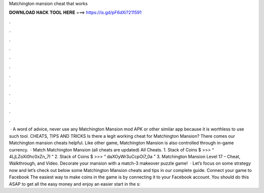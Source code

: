 Matchington mansion cheat that works

𝐃𝐎𝐖𝐍𝐋𝐎𝐀𝐃 𝐇𝐀𝐂𝐊 𝐓𝐎𝐎𝐋 𝐇𝐄𝐑𝐄 ===> https://is.gd/pF6dXi?211591

.

.

.

.

.

.

.

.

.

.

.

.

 · A word of advice, never use any Matchington Mansion mod APK or other similar app because it is worthless to use such tool. CHEATS, TIPS AND TRICKS Is there a legit working cheat for Matchington Mansion? There comes our Matchington mansion cheats helpful. Like other game, Matchington Mansion is also controlled through in-game currency.  · Match Matchington Mansion (all cheats are updated) All Cheats. 1. Stack of Coins $ >>> “ 4LjLZoXi0hc0xZn_7I ” 2. Stack of Coins $ >>> “ daXOyWr3uCcpOi7_0a ” 3. Matchington Mansion Level 17 – Cheat, Walkthrough, and Video. Decorate your mansion with a match-3 makeover puzzle game!  · Let’s focus on some strategy now and let’s check out below some Matchington Mansion cheats and tips in our complete guide. Connect your game to Facebook The easiest way to make coins in the game is by connecting it to your Facebook account. You should do this ASAP to get all the easy money and enjoy an easier start in the s: 